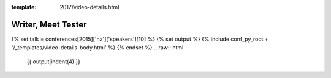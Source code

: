 :template: 2017/video-details.html

Writer, Meet Tester
===================

{% set talk = conferences[2015]['na']['speakers'][10] %}
{% set output %}
{% include conf_py_root + '/_templates/video-details-body.html' %}
{% endset %}
.. raw:: html

    {{ output|indent(4) }}
